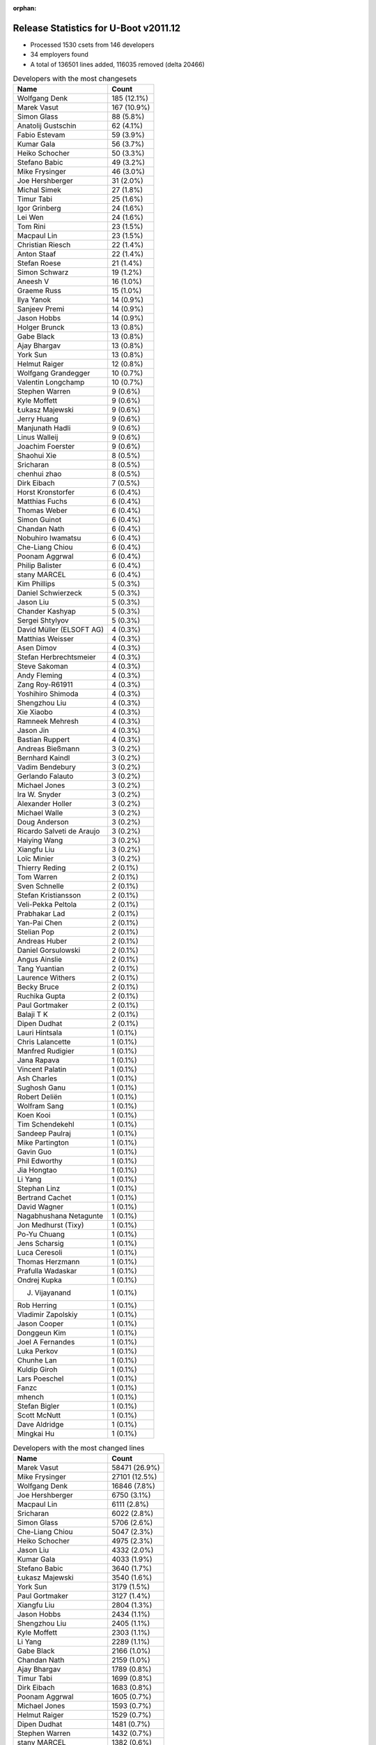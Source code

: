 :orphan:

Release Statistics for U-Boot v2011.12
======================================

* Processed 1530 csets from 146 developers

* 34 employers found

* A total of 136501 lines added, 116035 removed (delta 20466)

.. table:: Developers with the most changesets
   :widths: auto

   ================================  =====
   Name                              Count
   ================================  =====
   Wolfgang Denk                     185 (12.1%)
   Marek Vasut                       167 (10.9%)
   Simon Glass                       88 (5.8%)
   Anatolij Gustschin                62 (4.1%)
   Fabio Estevam                     59 (3.9%)
   Kumar Gala                        56 (3.7%)
   Heiko Schocher                    50 (3.3%)
   Stefano Babic                     49 (3.2%)
   Mike Frysinger                    46 (3.0%)
   Joe Hershberger                   31 (2.0%)
   Michal Simek                      27 (1.8%)
   Timur Tabi                        25 (1.6%)
   Igor Grinberg                     24 (1.6%)
   Lei Wen                           24 (1.6%)
   Tom Rini                          23 (1.5%)
   Macpaul Lin                       23 (1.5%)
   Christian Riesch                  22 (1.4%)
   Anton Staaf                       22 (1.4%)
   Stefan Roese                      21 (1.4%)
   Simon Schwarz                     19 (1.2%)
   Aneesh V                          16 (1.0%)
   Graeme Russ                       15 (1.0%)
   Ilya Yanok                        14 (0.9%)
   Sanjeev Premi                     14 (0.9%)
   Jason Hobbs                       14 (0.9%)
   Holger Brunck                     13 (0.8%)
   Gabe Black                        13 (0.8%)
   Ajay Bhargav                      13 (0.8%)
   York Sun                          13 (0.8%)
   Helmut Raiger                     12 (0.8%)
   Wolfgang Grandegger               10 (0.7%)
   Valentin Longchamp                10 (0.7%)
   Stephen Warren                    9 (0.6%)
   Kyle Moffett                      9 (0.6%)
   Łukasz Majewski                   9 (0.6%)
   Jerry Huang                       9 (0.6%)
   Manjunath Hadli                   9 (0.6%)
   Linus Walleij                     9 (0.6%)
   Joachim Foerster                  9 (0.6%)
   Shaohui Xie                       8 (0.5%)
   Sricharan                         8 (0.5%)
   chenhui zhao                      8 (0.5%)
   Dirk Eibach                       7 (0.5%)
   Horst Kronstorfer                 6 (0.4%)
   Matthias Fuchs                    6 (0.4%)
   Thomas Weber                      6 (0.4%)
   Simon Guinot                      6 (0.4%)
   Chandan Nath                      6 (0.4%)
   Nobuhiro Iwamatsu                 6 (0.4%)
   Che-Liang Chiou                   6 (0.4%)
   Poonam Aggrwal                    6 (0.4%)
   Philip Balister                   6 (0.4%)
   stany MARCEL                      6 (0.4%)
   Kim Phillips                      5 (0.3%)
   Daniel Schwierzeck                5 (0.3%)
   Jason Liu                         5 (0.3%)
   Chander Kashyap                   5 (0.3%)
   Sergei Shtylyov                   5 (0.3%)
   David Müller (ELSOFT AG)          4 (0.3%)
   Matthias Weisser                  4 (0.3%)
   Asen Dimov                        4 (0.3%)
   Stefan Herbrechtsmeier            4 (0.3%)
   Steve Sakoman                     4 (0.3%)
   Andy Fleming                      4 (0.3%)
   Zang Roy-R61911                   4 (0.3%)
   Yoshihiro Shimoda                 4 (0.3%)
   Shengzhou Liu                     4 (0.3%)
   Xie Xiaobo                        4 (0.3%)
   Ramneek Mehresh                   4 (0.3%)
   Jason Jin                         4 (0.3%)
   Bastian Ruppert                   4 (0.3%)
   Andreas Bießmann                  3 (0.2%)
   Bernhard Kaindl                   3 (0.2%)
   Vadim Bendebury                   3 (0.2%)
   Gerlando Falauto                  3 (0.2%)
   Michael Jones                     3 (0.2%)
   Ira W. Snyder                     3 (0.2%)
   Alexander Holler                  3 (0.2%)
   Michael Walle                     3 (0.2%)
   Doug Anderson                     3 (0.2%)
   Ricardo Salveti de Araujo         3 (0.2%)
   Haiying Wang                      3 (0.2%)
   Xiangfu Liu                       3 (0.2%)
   Loïc Minier                       3 (0.2%)
   Thierry Reding                    2 (0.1%)
   Tom Warren                        2 (0.1%)
   Sven Schnelle                     2 (0.1%)
   Stefan Kristiansson               2 (0.1%)
   Veli-Pekka Peltola                2 (0.1%)
   Prabhakar Lad                     2 (0.1%)
   Yan-Pai Chen                      2 (0.1%)
   Stelian Pop                       2 (0.1%)
   Andreas Huber                     2 (0.1%)
   Daniel Gorsulowski                2 (0.1%)
   Angus Ainslie                     2 (0.1%)
   Tang Yuantian                     2 (0.1%)
   Laurence Withers                  2 (0.1%)
   Becky Bruce                       2 (0.1%)
   Ruchika Gupta                     2 (0.1%)
   Paul Gortmaker                    2 (0.1%)
   Balaji T K                        2 (0.1%)
   Dipen Dudhat                      2 (0.1%)
   Lauri Hintsala                    1 (0.1%)
   Chris Lalancette                  1 (0.1%)
   Manfred Rudigier                  1 (0.1%)
   Jana Rapava                       1 (0.1%)
   Vincent Palatin                   1 (0.1%)
   Ash Charles                       1 (0.1%)
   Sughosh Ganu                      1 (0.1%)
   Robert Deliën                     1 (0.1%)
   Wolfram Sang                      1 (0.1%)
   Koen Kooi                         1 (0.1%)
   Tim Schendekehl                   1 (0.1%)
   Sandeep Paulraj                   1 (0.1%)
   Mike Partington                   1 (0.1%)
   Gavin Guo                         1 (0.1%)
   Phil Edworthy                     1 (0.1%)
   Jia Hongtao                       1 (0.1%)
   Li Yang                           1 (0.1%)
   Stephan Linz                      1 (0.1%)
   Bertrand Cachet                   1 (0.1%)
   David Wagner                      1 (0.1%)
   Nagabhushana Netagunte            1 (0.1%)
   Jon Medhurst (Tixy)               1 (0.1%)
   Po-Yu Chuang                      1 (0.1%)
   Jens Scharsig                     1 (0.1%)
   Luca Ceresoli                     1 (0.1%)
   Thomas Herzmann                   1 (0.1%)
   Prafulla Wadaskar                 1 (0.1%)
   Ondrej Kupka                      1 (0.1%)
   J. Vijayanand                     1 (0.1%)
   Rob Herring                       1 (0.1%)
   Vladimir Zapolskiy                1 (0.1%)
   Jason Cooper                      1 (0.1%)
   Donggeun Kim                      1 (0.1%)
   Joel A Fernandes                  1 (0.1%)
   Luka Perkov                       1 (0.1%)
   Chunhe Lan                        1 (0.1%)
   Kuldip Giroh                      1 (0.1%)
   Lars Poeschel                     1 (0.1%)
   Fanzc                             1 (0.1%)
   mhench                            1 (0.1%)
   Stefan Bigler                     1 (0.1%)
   Scott McNutt                      1 (0.1%)
   Dave Aldridge                     1 (0.1%)
   Mingkai Hu                        1 (0.1%)
   ================================  =====


.. table:: Developers with the most changed lines
   :widths: auto

   ================================  =====
   Name                              Count
   ================================  =====
   Marek Vasut                       58471 (26.9%)
   Mike Frysinger                    27101 (12.5%)
   Wolfgang Denk                     16846 (7.8%)
   Joe Hershberger                   6750 (3.1%)
   Macpaul Lin                       6111 (2.8%)
   Sricharan                         6022 (2.8%)
   Simon Glass                       5706 (2.6%)
   Che-Liang Chiou                   5047 (2.3%)
   Heiko Schocher                    4975 (2.3%)
   Jason Liu                         4332 (2.0%)
   Kumar Gala                        4033 (1.9%)
   Stefano Babic                     3640 (1.7%)
   Łukasz Majewski                   3540 (1.6%)
   York Sun                          3179 (1.5%)
   Paul Gortmaker                    3127 (1.4%)
   Xiangfu Liu                       2804 (1.3%)
   Jason Hobbs                       2434 (1.1%)
   Shengzhou Liu                     2405 (1.1%)
   Kyle Moffett                      2303 (1.1%)
   Li Yang                           2289 (1.1%)
   Gabe Black                        2166 (1.0%)
   Chandan Nath                      2159 (1.0%)
   Ajay Bhargav                      1789 (0.8%)
   Timur Tabi                        1699 (0.8%)
   Dirk Eibach                       1683 (0.8%)
   Poonam Aggrwal                    1605 (0.7%)
   Michael Jones                     1593 (0.7%)
   Helmut Raiger                     1529 (0.7%)
   Dipen Dudhat                      1481 (0.7%)
   Stephen Warren                    1432 (0.7%)
   stany MARCEL                      1382 (0.6%)
   Simon Guinot                      1246 (0.6%)
   Nobuhiro Iwamatsu                 1217 (0.6%)
   Simon Schwarz                     1208 (0.6%)
   Ira W. Snyder                     1129 (0.5%)
   Michal Simek                      1115 (0.5%)
   Lei Wen                           1114 (0.5%)
   Donggeun Kim                      1101 (0.5%)
   Sanjeev Premi                     1046 (0.5%)
   Tim Schendekehl                   1016 (0.5%)
   Tang Yuantian                     967 (0.4%)
   Graeme Russ                       964 (0.4%)
   Fabio Estevam                     817 (0.4%)
   Tom Rini                          781 (0.4%)
   Vadim Bendebury                   728 (0.3%)
   Christian Riesch                  702 (0.3%)
   Jana Rapava                       688 (0.3%)
   Andy Fleming                      684 (0.3%)
   Ilya Yanok                        683 (0.3%)
   Jason Cooper                      566 (0.3%)
   Anatolij Gustschin                551 (0.3%)
   Igor Grinberg                     550 (0.3%)
   Joachim Foerster                  509 (0.2%)
   Anton Staaf                       470 (0.2%)
   Stefan Roese                      465 (0.2%)
   Gavin Guo                         425 (0.2%)
   Manjunath Hadli                   416 (0.2%)
   Wolfgang Grandegger               396 (0.2%)
   Rob Herring                       393 (0.2%)
   Chander Kashyap                   368 (0.2%)
   chenhui zhao                      360 (0.2%)
   Jerry Huang                       291 (0.1%)
   David Wagner                      275 (0.1%)
   Yoshihiro Shimoda                 260 (0.1%)
   Valentin Longchamp                252 (0.1%)
   Nagabhushana Netagunte            246 (0.1%)
   Linus Walleij                     236 (0.1%)
   Mingkai Hu                        235 (0.1%)
   Aneesh V                          233 (0.1%)
   Phil Edworthy                     186 (0.1%)
   Zang Roy-R61911                   179 (0.1%)
   Holger Brunck                     170 (0.1%)
   Becky Bruce                       147 (0.1%)
   Ruchika Gupta                     142 (0.1%)
   Stelian Pop                       140 (0.1%)
   Jason Jin                         124 (0.1%)
   Chris Lalancette                  122 (0.1%)
   Thomas Weber                      118 (0.1%)
   Stefan Herbrechtsmeier            111 (0.1%)
   Bernhard Kaindl                   105 (0.0%)
   Sergei Shtylyov                   94 (0.0%)
   Shaohui Xie                       87 (0.0%)
   Po-Yu Chuang                      84 (0.0%)
   Matthias Weisser                  83 (0.0%)
   Bastian Ruppert                   82 (0.0%)
   David Müller (ELSOFT AG)          65 (0.0%)
   Ricardo Salveti de Araujo         65 (0.0%)
   Tom Warren                        65 (0.0%)
   Ramneek Mehresh                   62 (0.0%)
   Balaji T K                        51 (0.0%)
   Doug Anderson                     50 (0.0%)
   Asen Dimov                        49 (0.0%)
   Xie Xiaobo                        48 (0.0%)
   Matthias Fuchs                    42 (0.0%)
   Gerlando Falauto                  38 (0.0%)
   Daniel Schwierzeck                37 (0.0%)
   Vladimir Zapolskiy                32 (0.0%)
   Haiying Wang                      30 (0.0%)
   mhench                            30 (0.0%)
   Philip Balister                   28 (0.0%)
   Jon Medhurst (Tixy)               26 (0.0%)
   Alexander Holler                  23 (0.0%)
   Horst Kronstorfer                 21 (0.0%)
   Scott McNutt                      21 (0.0%)
   Loïc Minier                       20 (0.0%)
   Andreas Huber                     19 (0.0%)
   Daniel Gorsulowski                15 (0.0%)
   Laurence Withers                  15 (0.0%)
   Fanzc                             15 (0.0%)
   Michael Walle                     13 (0.0%)
   Kim Phillips                      12 (0.0%)
   Andreas Bießmann                  12 (0.0%)
   Yan-Pai Chen                      12 (0.0%)
   Jia Hongtao                       12 (0.0%)
   Dave Aldridge                     10 (0.0%)
   Veli-Pekka Peltola                9 (0.0%)
   Steve Sakoman                     8 (0.0%)
   Luca Ceresoli                     8 (0.0%)
   Angus Ainslie                     7 (0.0%)
   Chunhe Lan                        7 (0.0%)
   Sven Schnelle                     6 (0.0%)
   Sughosh Ganu                      6 (0.0%)
   Stephan Linz                      6 (0.0%)
   Bertrand Cachet                   5 (0.0%)
   Thomas Herzmann                   5 (0.0%)
   Mike Partington                   4 (0.0%)
   Lars Poeschel                     4 (0.0%)
   Ash Charles                       3 (0.0%)
   J. Vijayanand                     3 (0.0%)
   Thierry Reding                    2 (0.0%)
   Stefan Kristiansson               2 (0.0%)
   Prabhakar Lad                     2 (0.0%)
   Jens Scharsig                     2 (0.0%)
   Luka Perkov                       2 (0.0%)
   Lauri Hintsala                    1 (0.0%)
   Manfred Rudigier                  1 (0.0%)
   Vincent Palatin                   1 (0.0%)
   Robert Deliën                     1 (0.0%)
   Wolfram Sang                      1 (0.0%)
   Koen Kooi                         1 (0.0%)
   Sandeep Paulraj                   1 (0.0%)
   Prafulla Wadaskar                 1 (0.0%)
   Ondrej Kupka                      1 (0.0%)
   Joel A Fernandes                  1 (0.0%)
   Kuldip Giroh                      1 (0.0%)
   Stefan Bigler                     1 (0.0%)
   ================================  =====


.. table:: Developers with the most lines removed
   :widths: auto

   ================================  =====
   Name                              Count
   ================================  =====
   Mike Frysinger                    26037 (22.4%)
   Marek Vasut                       20905 (18.0%)
   Wolfgang Denk                     9360 (8.1%)
   Paul Gortmaker                    3123 (2.7%)
   stany MARCEL                      1184 (1.0%)
   Stefan Roese                      355 (0.3%)
   Chander Kashyap                   167 (0.1%)
   Yoshihiro Shimoda                 132 (0.1%)
   Thomas Weber                      113 (0.1%)
   Igor Grinberg                     105 (0.1%)
   Jason Jin                         90 (0.1%)
   Anatolij Gustschin                64 (0.1%)
   Po-Yu Chuang                      34 (0.0%)
   Vladimir Zapolskiy                32 (0.0%)
   mhench                            28 (0.0%)
   Jon Medhurst (Tixy)               26 (0.0%)
   Alexander Holler                  20 (0.0%)
   Matthias Fuchs                    9 (0.0%)
   Doug Anderson                     7 (0.0%)
   Sughosh Ganu                      6 (0.0%)
   Philip Balister                   5 (0.0%)
   Kim Phillips                      4 (0.0%)
   Christian Riesch                  3 (0.0%)
   Andreas Bießmann                  2 (0.0%)
   Loïc Minier                       1 (0.0%)
   Laurence Withers                  1 (0.0%)
   Mike Partington                   1 (0.0%)
   ================================  =====


.. table:: Developers with the most signoffs (total 456)
   :widths: auto

   ================================  =====
   Name                              Count
   ================================  =====
   Sandeep Paulraj                   131 (28.7%)
   Kumar Gala                        83 (18.2%)
   Kim Phillips                      35 (7.7%)
   Anatolij Gustschin                20 (4.4%)
   Scott Wood                        18 (3.9%)
   Tom Warren                        14 (3.1%)
   Holger Brunck                     13 (2.9%)
   Stefan Roese                      11 (2.4%)
   Kyungmin Park                     11 (2.4%)
   Minkyu Kang                       10 (2.2%)
   Mike Frysinger                    7 (1.5%)
   Nobuhiro Iwamatsu                 7 (1.5%)
   Prafulla Wadaskar                 5 (1.1%)
   Valentin Longchamp                5 (1.1%)
   Thomas Chou                       4 (0.9%)
   Tom Rini                          4 (0.9%)
   Stefano Babic                     4 (0.9%)
   Wolfgang Denk                     3 (0.7%)
   Sudhakar Rajashekhara             3 (0.7%)
   Shinya Kuribayashi                3 (0.7%)
   Ioana Radulescu                   3 (0.7%)
   York Sun                          3 (0.7%)
   Lei Xu                            2 (0.4%)
   Prabhakar Kushwaha                2 (0.4%)
   Matthew McClintock                2 (0.4%)
   Kuldip Giroh                      2 (0.4%)
   Shaohui Xie                       2 (0.4%)
   Xie Xiaobo                        2 (0.4%)
   Ramneek Mehresh                   2 (0.4%)
   Aneesh V                          2 (0.4%)
   chenhui zhao                      2 (0.4%)
   Mingkai Hu                        2 (0.4%)
   Andy Fleming                      2 (0.4%)
   Timur Tabi                        2 (0.4%)
   Igor Grinberg                     1 (0.2%)
   Haiying Wang                      1 (0.2%)
   Marek Szyprowski                  1 (0.2%)
   Remy Bohmer                       1 (0.2%)
   Dirk Behme                        1 (0.2%)
   Manjunathappa, Prakash            1 (0.2%)
   Uwe Kleine-König                  1 (0.2%)
   Gong Chen                         1 (0.2%)
   Terry Lv                          1 (0.2%)
   Axel Lin                          1 (0.2%)
   Paul Mundt                        1 (0.2%)
   Aaron Williams                    1 (0.2%)
   Greentime Hu                      1 (0.2%)
   Minghuan Lian                     1 (0.2%)
   Santosh Shukla                    1 (0.2%)
   Ebony Zhu                         1 (0.2%)
   Dave Liu                          1 (0.2%)
   Dai Haruki                        1 (0.2%)
   Bhaskar Upadhaya                  1 (0.2%)
   Zhao Chenhui                      1 (0.2%)
   Priyanka Jain                     1 (0.2%)
   Akhil Goyal                       1 (0.2%)
   Sergei Shtylyov                   1 (0.2%)
   Bastian Ruppert                   1 (0.2%)
   Zang Roy-R61911                   1 (0.2%)
   Graeme Russ                       1 (0.2%)
   Jerry Huang                       1 (0.2%)
   Tang Yuantian                     1 (0.2%)
   Dipen Dudhat                      1 (0.2%)
   Poonam Aggrwal                    1 (0.2%)
   Li Yang                           1 (0.2%)
   Jason Hobbs                       1 (0.2%)
   Łukasz Majewski                   1 (0.2%)
   Simon Glass                       1 (0.2%)
   Macpaul Lin                       1 (0.2%)
   ================================  =====


.. table:: Developers with the most reviews (total 2)
   :widths: auto

   ================================  =====
   Name                              Count
   ================================  =====
   Guennadi Liakhovetski             1 (50.0%)
   Anton Staaf                       1 (50.0%)
   ================================  =====


.. table:: Developers with the most test credits (total 74)
   :widths: auto

   ================================  =====
   Name                              Count
   ================================  =====
   Simon Glass                       13 (17.6%)
   Stefano Babic                     8 (10.8%)
   Tom Warren                        6 (8.1%)
   Wolfgang Denk                     5 (6.8%)
   Steve Sakoman                     4 (5.4%)
   Heiko Schocher                    4 (5.4%)
   Anatolij Gustschin                3 (4.1%)
   Macpaul Lin                       3 (4.1%)
   Matthias Weisser                  3 (4.1%)
   Thomas Chou                       2 (2.7%)
   Stephen Warren                    2 (2.7%)
   Jason Liu                         2 (2.7%)
   Anton Staaf                       1 (1.4%)
   Stefan Roese                      1 (1.4%)
   Mike Frysinger                    1 (1.4%)
   Tom Rini                          1 (1.4%)
   Dirk Behme                        1 (1.4%)
   Graeme Russ                       1 (1.4%)
   Marek Vasut                       1 (1.4%)
   Thomas Weber                      1 (1.4%)
   Matthias Fuchs                    1 (1.4%)
   Stefan Kristiansson               1 (1.4%)
   Koen Kooi                         1 (1.4%)
   Matt Ranostay                     1 (1.4%)
   Matt Porter                       1 (1.4%)
   Thomas Petazzoni                  1 (1.4%)
   Lan Chunhe                        1 (1.4%)
   Ash Charles                       1 (1.4%)
   Sanjeev Premi                     1 (1.4%)
   Michal Simek                      1 (1.4%)
   Kyle Moffett                      1 (1.4%)
   ================================  =====


.. table:: Developers who gave the most tested-by credits (total 74)
   :widths: auto

   ================================  =====
   Name                              Count
   ================================  =====
   Wolfgang Denk                     10 (13.5%)
   Simon Glass                       8 (10.8%)
   Stephen Warren                    8 (10.8%)
   Marek Vasut                       7 (9.5%)
   Tom Rini                          5 (6.8%)
   Stefano Babic                     4 (5.4%)
   Anatolij Gustschin                3 (4.1%)
   Mike Frysinger                    3 (4.1%)
   Philip Balister                   3 (4.1%)
   Macpaul Lin                       2 (2.7%)
   Thierry Reding                    2 (2.7%)
   Tom Warren                        1 (1.4%)
   Steve Sakoman                     1 (1.4%)
   Matthias Weisser                  1 (1.4%)
   Jason Liu                         1 (1.4%)
   Anton Staaf                       1 (1.4%)
   Graeme Russ                       1 (1.4%)
   Ash Charles                       1 (1.4%)
   Igor Grinberg                     1 (1.4%)
   Tang Yuantian                     1 (1.4%)
   Po-Yu Chuang                      1 (1.4%)
   Christian Riesch                  1 (1.4%)
   Stephan Linz                      1 (1.4%)
   Ilya Yanok                        1 (1.4%)
   David Wagner                      1 (1.4%)
   Joachim Foerster                  1 (1.4%)
   Fabio Estevam                     1 (1.4%)
   Lei Wen                           1 (1.4%)
   Simon Schwarz                     1 (1.4%)
   Dirk Eibach                       1 (1.4%)
   ================================  =====


.. table:: Developers with the most report credits (total 5)
   :widths: auto

   ================================  =====
   Name                              Count
   ================================  =====
   Mike Frysinger                    1 (20.0%)
   Rockefeller                       1 (20.0%)
   Shawn Bai                         1 (20.0%)
   Roland Kletzing                   1 (20.0%)
   Michael Jones                     1 (20.0%)
   ================================  =====


.. table:: Developers who gave the most report credits (total 5)
   :widths: auto

   ================================  =====
   Name                              Count
   ================================  =====
   Wolfgang Denk                     1 (20.0%)
   Anatolij Gustschin                1 (20.0%)
   Igor Grinberg                     1 (20.0%)
   Kim Phillips                      1 (20.0%)
   Aneesh V                          1 (20.0%)
   ================================  =====


.. table:: Top changeset contributors by employer
   :widths: auto

   ================================  =====
   Name                              Count
   ================================  =====
   DENX Software Engineering         544 (35.6%)
   Freescale                         219 (14.3%)
   (Unknown)                         218 (14.2%)
   Google, Inc.                      136 (8.9%)
   Texas Instruments                 58 (3.8%)
   Analog Devices                    46 (3.0%)
   National Instruments              31 (2.0%)
   Keymile                           29 (1.9%)
   Linaro                            28 (1.8%)
   Xilinx                            27 (1.8%)
   CompuLab                          24 (1.6%)
   Konsulko Group                    23 (1.5%)
   Marvell                           18 (1.2%)
   Calxeda                           15 (1.0%)
   Graeme Russ                       15 (1.0%)
   EmCraft Systems                   14 (0.9%)
   Renesas Electronics               11 (0.7%)
   NVidia                            10 (0.7%)
   Samsung                           10 (0.7%)
   Boeing                            9 (0.6%)
   ESD Electronics                   8 (0.5%)
   Guntermann & Drunck               7 (0.5%)
   MontaVista                        5 (0.3%)
   Ronetix                           4 (0.3%)
   Sakoman Inc.                      4 (0.3%)
   Bluegiga Technologies             3 (0.2%)
   Matrix Vision                     3 (0.2%)
   OVRO                              3 (0.2%)
   Wind River                        2 (0.1%)
   Stelian Pop                       2 (0.1%)
   Free Electrons                    1 (0.1%)
   OpenSDR                           1 (0.1%)
   Pengutronix                       1 (0.1%)
   Psyent                            1 (0.1%)
   ================================  =====


.. table:: Top lines changed by employer
   :widths: auto

   ================================  =====
   Name                              Count
   ================================  =====
   DENX Software Engineering         85344 (39.3%)
   Analog Devices                    27101 (12.5%)
   (Unknown)                         21422 (9.9%)
   Freescale                         20694 (9.5%)
   Google, Inc.                      14168 (6.5%)
   Texas Instruments                 10175 (4.7%)
   National Instruments              6750 (3.1%)
   Linaro                            5054 (2.3%)
   Samsung                           4641 (2.1%)
   Wind River                        3127 (1.4%)
   Calxeda                           2827 (1.3%)
   Boeing                            2303 (1.1%)
   Guntermann & Drunck               1683 (0.8%)
   Renesas Electronics               1663 (0.8%)
   Matrix Vision                     1593 (0.7%)
   NVidia                            1495 (0.7%)
   OVRO                              1129 (0.5%)
   Xilinx                            1115 (0.5%)
   Graeme Russ                       964 (0.4%)
   Marvell                           936 (0.4%)
   Konsulko Group                    781 (0.4%)
   EmCraft Systems                   683 (0.3%)
   CompuLab                          550 (0.3%)
   Keymile                           480 (0.2%)
   Free Electrons                    275 (0.1%)
   Stelian Pop                       140 (0.1%)
   MontaVista                        94 (0.0%)
   ESD Electronics                   57 (0.0%)
   Ronetix                           49 (0.0%)
   Psyent                            21 (0.0%)
   OpenSDR                           18 (0.0%)
   Bluegiga Technologies             10 (0.0%)
   Sakoman Inc.                      8 (0.0%)
   Pengutronix                       1 (0.0%)
   ================================  =====


.. table:: Employers with the most signoffs (total 456)
   :widths: auto

   ================================  =====
   Name                              Count
   ================================  =====
   Freescale                         182 (39.9%)
   Texas Instruments                 141 (30.9%)
   DENX Software Engineering         38 (8.3%)
   Samsung                           23 (5.0%)
   Keymile                           18 (3.9%)
   (Unknown)                         14 (3.1%)
   NVidia                            14 (3.1%)
   Analog Devices                    7 (1.5%)
   Nobuhiro Iwamatsu                 7 (1.5%)
   Marvell                           5 (1.1%)
   Google, Inc.                      1 (0.2%)
   Calxeda                           1 (0.2%)
   Graeme Russ                       1 (0.2%)
   CompuLab                          1 (0.2%)
   MontaVista                        1 (0.2%)
   Pengutronix                       1 (0.2%)
   Oce Technologies                  1 (0.2%)
   ================================  =====


.. table:: Employers with the most hackers (total 151)
   :widths: auto

   ================================  =====
   Name                              Count
   ================================  =====
   (Unknown)                         55 (36.4%)
   Freescale                         25 (16.6%)
   Texas Instruments                 9 (6.0%)
   DENX Software Engineering         7 (4.6%)
   Google, Inc.                      7 (4.6%)
   Linaro                            7 (4.6%)
   Keymile                           6 (4.0%)
   Renesas Electronics               3 (2.0%)
   Samsung                           2 (1.3%)
   NVidia                            2 (1.3%)
   Marvell                           2 (1.3%)
   Calxeda                           2 (1.3%)
   ESD Electronics                   2 (1.3%)
   Bluegiga Technologies             2 (1.3%)
   Analog Devices                    1 (0.7%)
   Graeme Russ                       1 (0.7%)
   CompuLab                          1 (0.7%)
   MontaVista                        1 (0.7%)
   Pengutronix                       1 (0.7%)
   National Instruments              1 (0.7%)
   Wind River                        1 (0.7%)
   Boeing                            1 (0.7%)
   Guntermann & Drunck               1 (0.7%)
   Matrix Vision                     1 (0.7%)
   OVRO                              1 (0.7%)
   Xilinx                            1 (0.7%)
   Konsulko Group                    1 (0.7%)
   EmCraft Systems                   1 (0.7%)
   Free Electrons                    1 (0.7%)
   Stelian Pop                       1 (0.7%)
   Ronetix                           1 (0.7%)
   Psyent                            1 (0.7%)
   OpenSDR                           1 (0.7%)
   Sakoman Inc.                      1 (0.7%)
   ================================  =====
